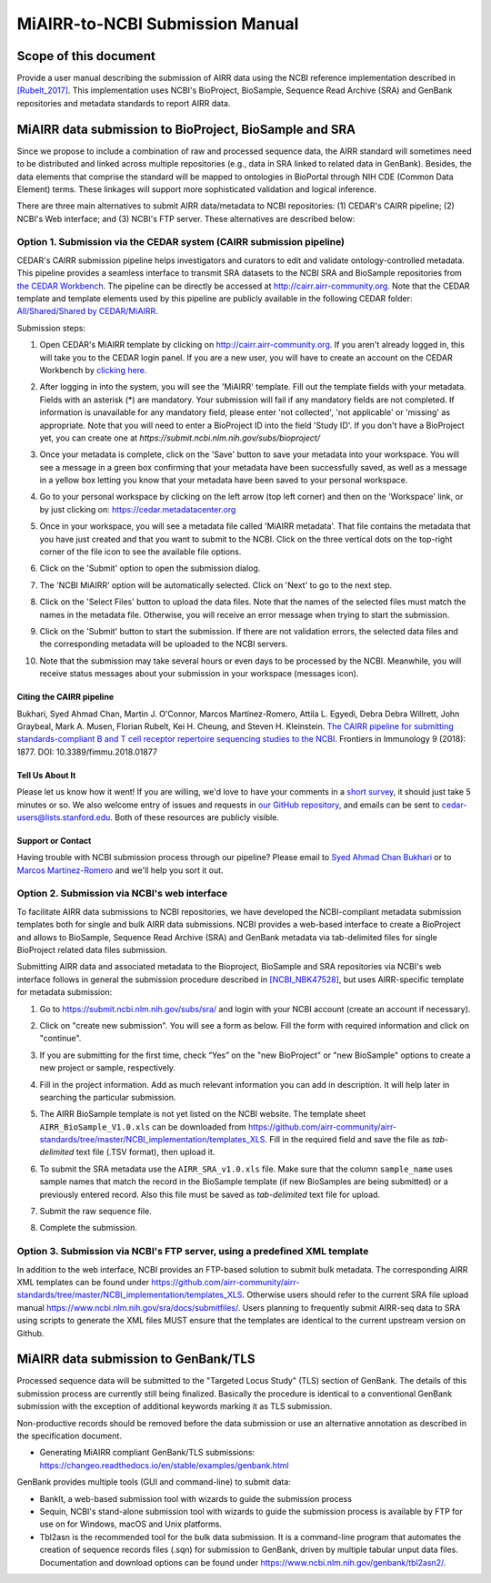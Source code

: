 ================================================
MiAIRR-to-NCBI Submission Manual
================================================

Scope of this document
======================

Provide a user manual describing the submission of AIRR data using the NCBI
reference implementation described in `[Rubelt_2017]
<https://doi.org/10.1038/ni.3873>`_. This implementation uses NCBI's
BioProject, BioSample, Sequence Read Archive (SRA) and GenBank repositories and
metadata standards to report AIRR data.

MiAIRR data submission to BioProject, BioSample and SRA
=======================================================

Since we propose to include a combination of raw and processed sequence data,
the AIRR standard will sometimes need to be distributed and linked across
multiple repositories (e.g., data in SRA linked to related data in GenBank).
Besides, the data elements that comprise the standard will be mapped to
ontologies in BioPortal through NIH CDE (Common Data Element) terms. These
linkages will support more sophisticated validation and logical inference.

There are three main alternatives to submit AIRR data/metadata to NCBI
repositories: (1) CEDAR's CAIRR pipeline; (2) NCBI's Web interface; and (3)
NCBI's FTP server. These alternatives are described below:

Option 1. Submission via the CEDAR system (CAIRR submission pipeline)
---------------------------------------------------------------------

CEDAR's CAIRR submission pipeline helps investigators and curators to edit and
validate ontology-controlled metadata. This pipeline provides a seamless
interface to transmit SRA datasets to the NCBI SRA and BioSample repositories
from `the CEDAR Workbench <https://cedar.metadatacenter.org>`_. The pipeline
can be directly be accessed at `http://cairr.airr-community.org
<https://cedar.metadatacenter.org/instances/create/https://repo.metadatacenter.org/templates/ea716306-5263-4f7a-9155-b7958f566933>`_.
Note that the CEDAR template and template elements used by this pipeline are
publicly available in the following CEDAR folder: `All/Shared/Shared by
CEDAR/MiAIRR
<https://cedar.metadatacenter.org/dashboard?folderId=https:%2F%2Frepo.metadatacenter.org%2Ffolders%2F4e5ce935-03ea-401a-804c-c38160c560f2>`_.

Submission steps:

#. Open CEDAR's MiAIRR template by clicking on `http://cairr.airr-community.org <https://cedar.metadatacenter.org/instances/create/https://repo.metadatacenter.org/templates/ea716306-5263-4f7a-9155-b7958f566933>`_. If you aren't already logged in, this will take you to the CEDAR login panel. If you are a new user, you will have to create an account on the CEDAR Workbench by `clicking here <https://auth.metadatacenter.org/auth/realms/CEDAR/login-actions/registration?client_id=cedar-angular-app>`_.

   .. image:: ../cairr/images/CAIRR_login.png

#. After logging in into the system, you will see the 'MiAIRR' template. Fill out the template fields with your metadata. Fields with an asterisk (*) are mandatory. Your submission will fail if any mandatory fields are not completed. If information is unavailable for any mandatory field, please enter 'not collected', 'not applicable' or 'missing' as appropriate. Note that you will need to enter a BioProject ID into the field 'Study ID'. If you don't have a BioProject yet, you can create one at `https://submit.ncbi.nlm.nih.gov/subs/bioproject/`

   .. image:: ../cairr/images/CAIRR_metadata_1.png

#. Once your metadata is complete, click on the 'Save' button to save your metadata into your workspace. You will see a message in a green box confirming that your metadata have been successfully saved, as well as a message in a yellow box letting you know that your metadata have been saved to your personal workspace.

   .. image:: ../cairr/images/CAIRR_metadata_2.png

#. Go to your personal workspace by clicking on the left arrow (top left corner) and then on the 'Workspace' link, or by just clicking on: https://cedar.metadatacenter.org

#. Once in your workspace, you will see a metadata file called 'MiAIRR metadata'. That file contains the metadata that you have just created and that you want to submit to the NCBI. Click on the three vertical dots on the top-right corner of the file icon to see the available file options.

   .. image:: ../cairr/images/CAIRR_workspace.png

#. Click on the 'Submit' option to open the submission dialog.

   .. image:: ../cairr/images/CAIRR_submit_1.png

#. The 'NCBI MiAIRR' option will be automatically selected. Click on 'Next' to go to the next step.

   .. image:: ../cairr/images/CAIRR_submit_2.png

#. Click on the 'Select Files' button to upload the data files. Note that the names of the selected files must match the names in the metadata file. Otherwise, you will receive an error message when trying to start the submission.

   .. image:: ../cairr/images/CAIRR_submit_3.png

#. Click on the 'Submit' button to start the submission. If there are not validation errors, the selected data files and the corresponding metadata will be uploaded to the NCBI servers.

   .. image:: ../cairr/images/CAIRR_submit_4.png

#. Note that the submission may take several hours or even days to be processed by the NCBI. Meanwhile, you will receive status messages about your submission in your workspace (messages icon).

   .. image:: ../cairr/images/CAIRR_messages.png

Citing the CAIRR pipeline
~~~~~~~~~~~~~~~~~~~~~~~~~

Bukhari, Syed Ahmad Chan, Martin J. O'Connor, Marcos Martínez-Romero, Attila L.
Egyedi, Debra Debra Willrett, John Graybeal, Mark A. Musen, Florian Rubelt, Kei
H. Cheung, and Steven H. Kleinstein. `The CAIRR pipeline for submitting
standards-compliant B and T cell receptor repertoire sequencing studies to the
NCBI <https://www.ncbi.nlm.nih.gov/pubmed/30166985>`_. Frontiers in Immunology
9 (2018): 1877. DOI: 10.3389/fimmu.2018.01877


Tell Us About It
~~~~~~~~~~~~~~~~

Please let us know how it went! If you are willing, we'd love to have your
comments in a `short survey
<https://www.surveymonkey.com/r/your-metadata-experience>`_, it should just
take 5 minutes or so. We also welcome entry of issues and requests in `our
GitHub repository <https://github.com/metadatacenter/cedar-project/issues>`_,
and emails can be sent to cedar-users@lists.stanford.edu. Both of these
resources are publicly visible.

Support or Contact
~~~~~~~~~~~~~~~~~~

Having trouble with NCBI submission process through our pipeline? Please email
to `Syed Ahmad Chan Bukhari <mailto:ahmad.chan@yale.edu>`_ or to `Marcos
Martínez-Romero <mailto:marcosmr@stanford.edu>`_ and we'll help you sort it
out.

Option 2. Submission via NCBI's web interface
---------------------------------------------

To facilitate AIRR data submissions to NCBI repositories, we have developed the
NCBI-compliant metadata submission templates both for single and bulk AIRR data
submissions. NCBI provides a web-based interface to create a BioProject and
allows to BioSample, Sequence Read Archive (SRA) and GenBank metadata via
tab-delimited files for single BioProject related data files submission.

Submitting AIRR data and associated metadata to the Bioproject, BioSample and
SRA repositories via NCBI's web interface follows in general the submission
procedure described in `[NCBI_NBK47528]
<https://www.ncbi.nlm.nih.gov/books/NBK47528/>`_, but uses AIRR-specific
template for metadata submission:

#. Go to https://submit.ncbi.nlm.nih.gov/subs/sra/ and login with your NCBI account (create an account if necessary).

#. Click on "create new submission". You will see a form as below. Fill the form with required information and click on "continue".


   .. image:: images/bioproject.png


#. If you are submitting for the first time, check “Yes” on the "new BioProject" or "new BioSample" options to create a new project or sample, respectively.


   .. image:: ./images/sradisplay.png



#. Fill in the project information. Add as much relevant information you can add in description. It will help later in searching the particular submission.


   .. image:: ./images/fillproject.png
   


#. The AIRR BioSample template is not yet listed on the NCBI website. The template sheet ``AIRR_BioSample_V1.0.xls`` can be downloaded from https://github.com/airr-community/airr-standards/tree/master/NCBI_implementation/templates_XLS. Fill in the required field and save the file as *tab-delimited* text file (.TSV format), then upload it.

#. To submit the SRA metadata use the ``AIRR_SRA_v1.0.xls`` file. Make sure that the column ``sample_name`` uses sample names that match the record in the BioSample template (if new BioSamples are being submitted) or a previously entered record. Also this file must be saved as *tab-delimited* text file for upload.

#. Submit the raw sequence file.

#. Complete the submission.

Option 3. Submission via NCBI's FTP server, using a predefined XML template
---------------------------------------------------------------------------

In addition to the web interface, NCBI provides an FTP-based solution to submit
bulk metadata. The corresponding AIRR XML templates can be found under
https://github.com/airr-community/airr-standards/tree/master/NCBI_implementation/templates_XLS.
Otherwise users should refer to the current SRA file upload manual
https://www.ncbi.nlm.nih.gov/sra/docs/submitfiles/. Users planning to
frequently submit AIRR-seq data to SRA using scripts to generate the XML files
MUST ensure that the templates are identical to the current upstream version on
Github.

MiAIRR data submission to GenBank/TLS
=====================================

Processed sequence data will be submitted to the "Targeted Locus Study" (TLS)
section of GenBank. The details of this submission process are currently still
being finalized. Basically the procedure is identical to a conventional GenBank
submission with the exception of additional keywords marking it as TLS
submission.

Non-productive records should be removed before the data submission or use an
alternative annotation as described in the specification document.

- Generating MiAIRR compliant GenBank/TLS submissions: https://changeo.readthedocs.io/en/stable/examples/genbank.html

GenBank provides multiple tools (GUI and command-line) to submit data:

-  BankIt, a web-based submission tool with wizards to guide the submission process

-  Sequin, NCBI's stand-alone submission tool with wizards to guide the submission process is available by FTP for use on for Windows, macOS and Unix platforms.

-  Tbl2asn is the recommended tool for the bulk data submission. It is a command-line program that automates the creation of sequence records files (.sqn) for submission to GenBank, driven by multiple tabular unput data files. Documentation and download options can be found under https://www.ncbi.nlm.nih.gov/genbank/tbl2asn2/.
